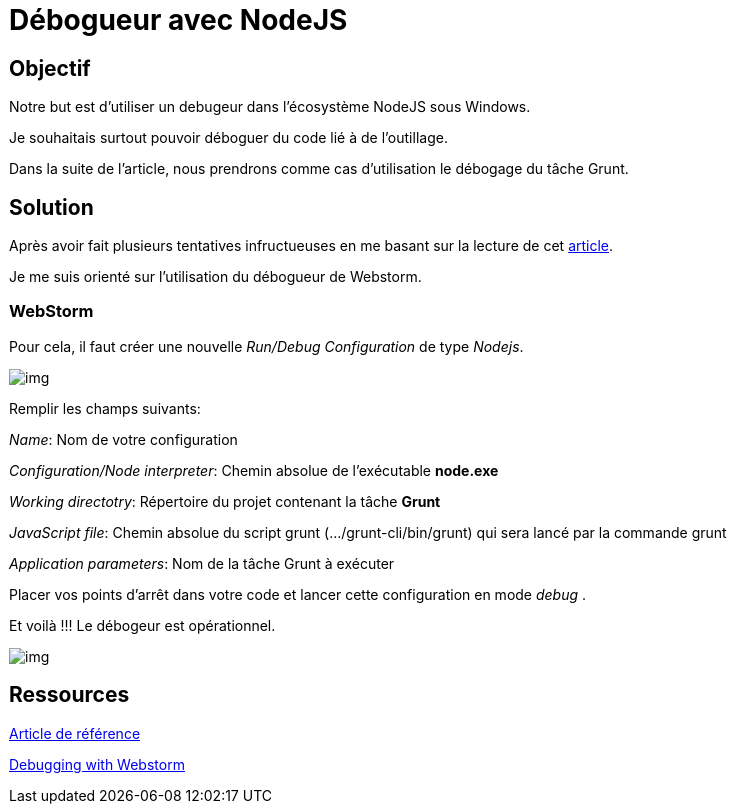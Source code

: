 = Débogueur avec NodeJS
:published_at: 2015-10-24
:hp-tags: NodeJS,Intellij,WebStorm,Windows,Grunt



== Objectif

Notre but est d'utiliser un debugeur dans l'écosystème NodeJS sous Windows.

Je souhaitais surtout pouvoir déboguer du code lié à de l'outillage.

Dans la suite de l'article, nous prendrons comme cas d'utilisation le débogage du tâche Grunt.

== Solution

Après avoir fait plusieurs tentatives infructueuses en me basant sur la lecture de cet http://www.nearform.com/nodecrunch/node-js-develop-debugging-techniques/[article].

Je me suis orienté sur l'utilisation du débogueur de Webstorm.

=== WebStorm

Pour cela, il faut créer une nouvelle _Run/Debug Configuration_ de type __Nodejs__.


image:DebugConfigurations1.png[img]


Remplir les champs suivants:

__Name__: Nom de votre configuration

__Configuration/Node interpreter__: Chemin absolue de l'exécutable *node.exe*

_Working directotry_: Répertoire du projet contenant la tâche *Grunt*

__JavaScript file__: [underline]##Chemin absolue du script grunt (.../grunt-cli/bin/grunt) qui sera lancé par la commande grunt##

__Application parameters__: Nom de la tâche Grunt à exécuter  


Placer vos points d'arrêt dans votre code et lancer cette configuration en mode __debug__ .

Et voilà !!! Le débogeur est opérationnel.

image:DebugConfigurations2.png[img]


== Ressources

http://www.nearform.com/nodecrunch/node-js-develop-debugging-techniques/[Article de référence]

https://www.jetbrains.com/webstorm/help/running-and-debugging-node-js.html[Debugging with Webstorm]



